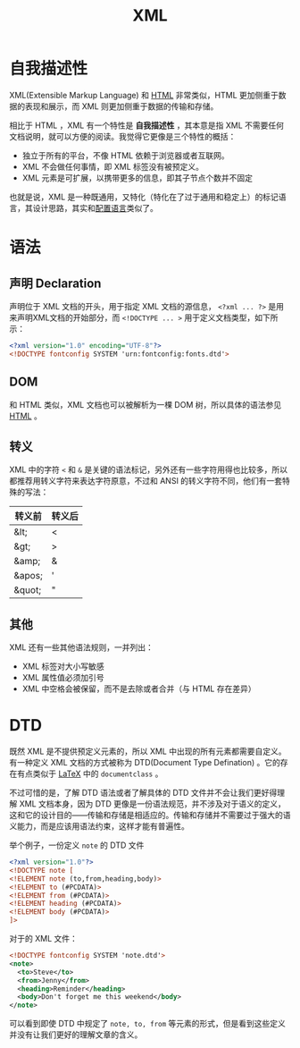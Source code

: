 :PROPERTIES:
:ID:       c18b3c56-cf81-4df5-9657-5a19bcf4e7be
:END:
#+title: XML

* 自我描述性
XML(Extensible Markup Language) 和 [[id:dd7d49d7-2e39-4d2f-b360-3bf105e95dd0][HTML]] 非常类似，HTML 更加侧重于数据的表现和展示，而 XML 则更加侧重于数据的传输和存储。

相比于 HTML ，XML 有一个特性是 *自我描述性* ，其本意是指 XML 不需要任何文档说明，就可以方便的阅读。我觉得它更像是三个特性的概括：

- 独立于所有的平台，不像 HTML 依赖于浏览器或者互联网。
- XML 不会做任何事情，即 XML 标签没有被预定义。
- XML 元素是可扩展，以携带更多的信息，即其子节点个数并不固定

也就是说，XML 是一种既通用，又特化（特化在了过于通用和稳定上）的标记语言，其设计思路，其实和[[id:f1c143b6-f8a8-425e-ad7f-db08919248a8][配置语言]]类似了。

* 语法
** 声明 Declaration
声明位于 XML 文档的开头，用于指定 XML 文档的源信息， ~<?xml ... ?>~ 是用来声明XML文档的开始部分，而 ~<!DOCTYPE ... >~ 用于定义文档类型，如下所示：

#+begin_src xml
  <?xml version="1.0" encoding="UTF-8"?>
  <!DOCTYPE fontconfig SYSTEM 'urn:fontconfig:fonts.dtd'>
#+end_src

** DOM
和 HTML 类似，XML 文档也可以被解析为一棵 DOM 树，所以具体的语法参见 [[id:dd7d49d7-2e39-4d2f-b360-3bf105e95dd0][HTML]] 。 

** 转义
XML 中的字符 ~<~ 和 ~&~ 是关键的语法标记，另外还有一些字符用得也比较多，所以都推荐用转义字符来表达字符原意，不过和 ANSI 的转义字符不同，他们有一套特殊的写法：

|--------+--------|
| 转义前 | 转义后 |
|--------+--------|
| &lt;   | <      |
| &gt;   | >      |
| &amp;  | &      |
| &apos; | '      |
| &quot; | "      |
|--------+--------|

** 其他
XML 还有一些其他语法规则，一并列出：

- XML 标签对大小写敏感
- XML 属性值必须加引号
- XML 中空格会被保留，而不是去除或者合并（与 HTML 存在差异）

* DTD
既然 XML 是不提供预定义元素的，所以 XML 中出现的所有元素都需要自定义。有一种定义 XML 文档的方式被称为 DTD(Document Type Defination) 。它的存在有点类似于 [[id:362a1ab8-8744-4a3d-807f-3f98a3072a0f][LaTeX]] 中的 ~documentclass~ 。

不过可惜的是，了解 DTD 语法或者了解具体的 DTD 文件并不会让我们更好得理解 XML 文档本身，因为 DTD 更像是一份语法规范，并不涉及对于语义的定义，这和它的设计目的——传输和存储是相适应的。传输和存储并不需要过于强大的语义能力，而是应该用语法约束，这样才能有普遍性。

举个例子，一份定义 ~note~ 的 DTD 文件

#+begin_src xml
  <?xml version="1.0"?>
  <!DOCTYPE note [
  <!ELEMENT note (to,from,heading,body)>
  <!ELEMENT to (#PCDATA)>
  <!ELEMENT from (#PCDATA)>
  <!ELEMENT heading (#PCDATA)>
  <!ELEMENT body (#PCDATA)>
  ]>
#+end_src

对于的 XML 文件：

#+begin_src xml
  <!DOCTYPE fontconfig SYSTEM 'note.dtd'>
  <note>
    <to>Steve</to>
    <from>Jenny</from>
    <heading>Reminder</heading>
    <body>Don't forget me this weekend</body>
  </note>
#+end_src

可以看到即使 DTD 中规定了 ~note, to, from~ 等元素的形式，但是看到这些定义并没有让我们更好的理解文章的含义。
